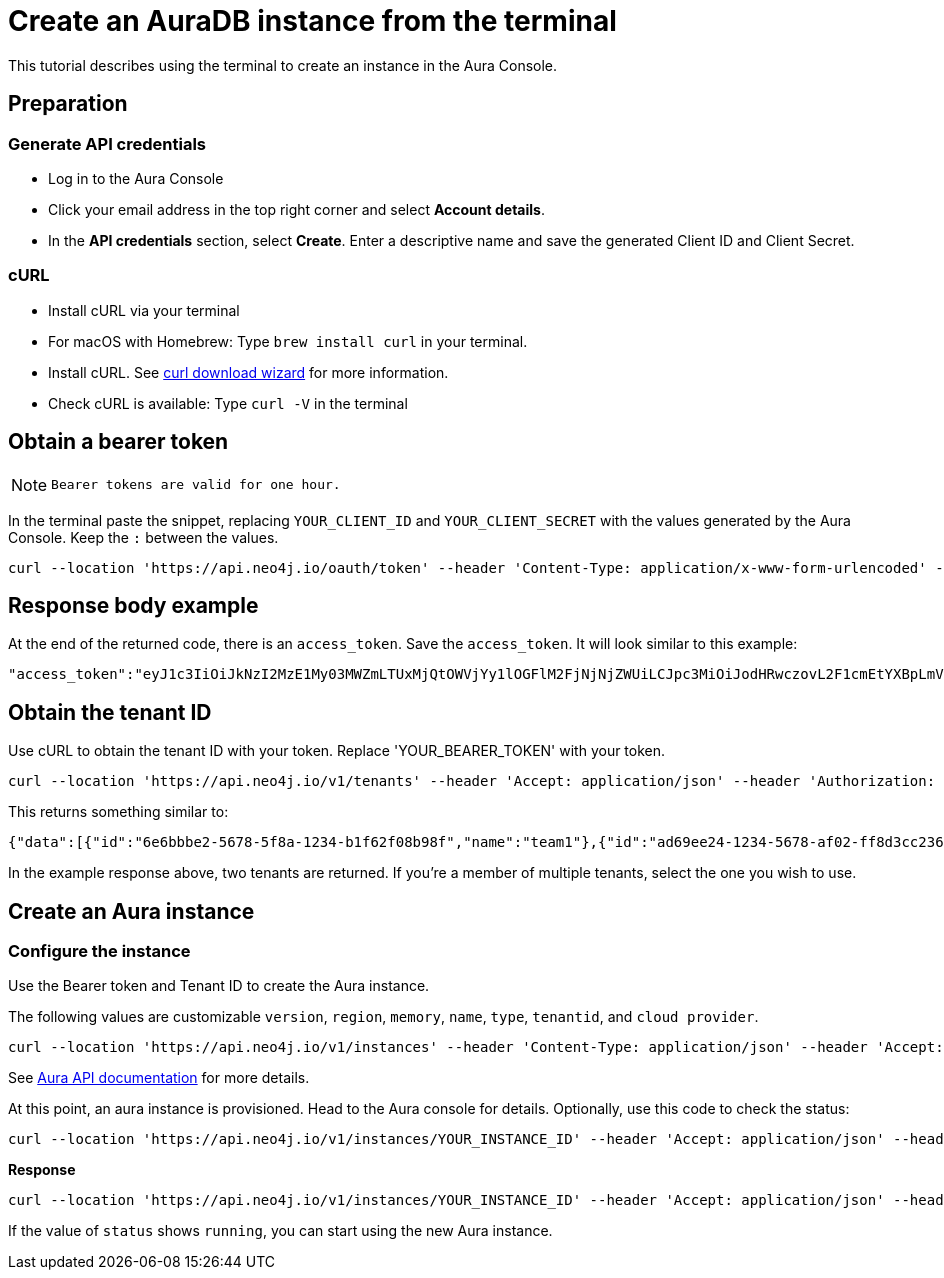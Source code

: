 [[create-auradb-instance-in-terminal]]
= Create an AuraDB instance from the terminal
:description: This tutorial describes using the terminal to create an instance in the Aura Console. 

This tutorial describes using the terminal to create an instance in the Aura Console. 

== Preparation

=== Generate API credentials

* Log in to the Aura Console
* Click your email address in the top right corner and select *Account details*.
* In the *API credentials* section, select *Create*. 
Enter a descriptive name and save the generated Client ID and Client Secret.

=== cURL
* Install cURL via your terminal
* For macOS with Homebrew: Type `brew install curl` in your terminal.
* Install cURL. 
See link:https://curl.se/dlwiz/[curl download wizard] for more information. 
* Check cURL is available: Type `curl -V` in the terminal

== Obtain a bearer token

[NOTE]
====
  Bearer tokens are valid for one hour.
====

In the terminal paste the snippet, replacing `YOUR_CLIENT_ID` and `YOUR_CLIENT_SECRET` with the values generated by the Aura Console. 
Keep the `:` between the values.

[source, cURL]
----
curl --location 'https://api.neo4j.io/oauth/token' --header 'Content-Type: application/x-www-form-urlencoded' --data-urlencode 'grant_type=client_credentials' -u 'YOUR_CLIENT_ID:YOUR_CLIENT_SECRET' -v
----

== Response body example

At the end of the returned code, there is an `access_token`. 
Save the `access_token`.
It will look similar to this example:

[source, cURL]
----
"access_token":"eyJ1c3IiOiJkNzI2MzE1My03MWZmLTUxMjQtOWVjYy1lOGFlM2FjNjNjZWUiLCJpc3MiOiJodHRwczovL2F1cmEtYXBpLmV1LmF1dGgwLmNvbS8iLCJzdWIiOiJFSDdsRTgwbEhWQVVkbDVHUUpEY0M1VDdxZ3BNTnpqVkBjbGllbnRzIiwiYXVkIjoiaHR0cHM6Ly9jb25zb2xlLm5lbzRqLmlvIiwiaWF0IjoxNzAyOTgzODQzLCJleHAiOjE3MDI5ODc0NDMsImF6cCI6IkVIN2xFODBsSFZBVWRsNUdRSkRjQzVUN3FncE1OempWIiwiZ3R5IjoiY2xpZW50LWNyZWRlbnRpYWxzIn0eyJhbGciOiJSUzI1NiIsInR5cCI6IkpXVCIsImtpZCI6ImFKbWhtUTlYeExsQmFLdHNuZnJIcCJ9..jkpatG4SCRnxwTPzfEcSJk3Yyd0u_NMH8epNqmSBMUlp_JvvqbKpNdkPIE6vx5hLRgVCVKovxl4KY9yzEkr7R5s4YU3s2K25eNB1q1y3yQ_-9N0e6eOhmjIrsWHMd_rl2NuGIHo6pHihumuJlEg-U2ELkWyu8Iz3zQxjycVnPHzlbu7sbtwVJdU7UzgO12jgDLA1T4mUqvxdAAdnoXO57SwczYoYKY2YL61CMTn-xdQ6MFS8A3vwpGQbRirwVVxvEmoIPCLlQwHeEC4_modJ4cifmjt6ChJb1sxsRpFvdNHm0vNcLjy-96e88D50AMgjvS4VQCmVKA7kUgt7t5IpKg","expires_in":3600,"token_type":"Bearer"
----

== Obtain the tenant ID 

Use cURL to obtain the tenant ID with your token. 
Replace 'YOUR_BEARER_TOKEN' with your token.

[source, cURL]
----
curl --location 'https://api.neo4j.io/v1/tenants' --header 'Accept: application/json' --header 'Authorization: Bearer YOUR_BEARER_TOKEN'
----

This returns something similar to:

[source, cURL]
----
{"data":[{"id":"6e6bbbe2-5678-5f8a-1234-b1f62f08b98f","name":"team1"},{"id":"ad69ee24-1234-5678-af02-ff8d3cc23611","name":"team2"}]}
----

In the example response above, two tenants are returned. If you’re a member of multiple tenants, select the one you wish to use.

== Create an Aura instance

=== Configure the instance

Use the Bearer token and Tenant ID to create the Aura instance.

The following values are customizable `version`, `region`, `memory`, `name`, `type`, `tenantid`, and `cloud provider`. 


[source, cURL]
----
curl --location 'https://api.neo4j.io/v1/instances' --header 'Content-Type: application/json' --header 'Accept: application/json' --header 'Authorization: Bearer YOUR_BEARER_TOKEN' --data ' { "version": "5", "region": "europe-west1", "memory": "8GB", "name": "instance01", "type": "enterprise-db", "tenant_id": "YOUR_TENANT_ID", "cloud_provider": "gcp" }'
----
See xref:platform/api/overview.adoc[Aura API documentation] for more details.

At this point, an aura instance is provisioned.
Head to the Aura console for details.
Optionally, use this code to check the status:

[source, cURL]
----
curl --location 'https://api.neo4j.io/v1/instances/YOUR_INSTANCE_ID' --header 'Accept: application/json' --header 'Authorization: Bearer YOUR_BEARER_TOKEN'
----

*Response*

[source, cURL]
----
curl --location 'https://api.neo4j.io/v1/instances/YOUR_INSTANCE_ID' --header 'Accept: application/json' --header 'Authorization: Bearer YOUR_BEARER_TOKEN'
----

If the value of `status` shows `running`, you can start using the new Aura instance.